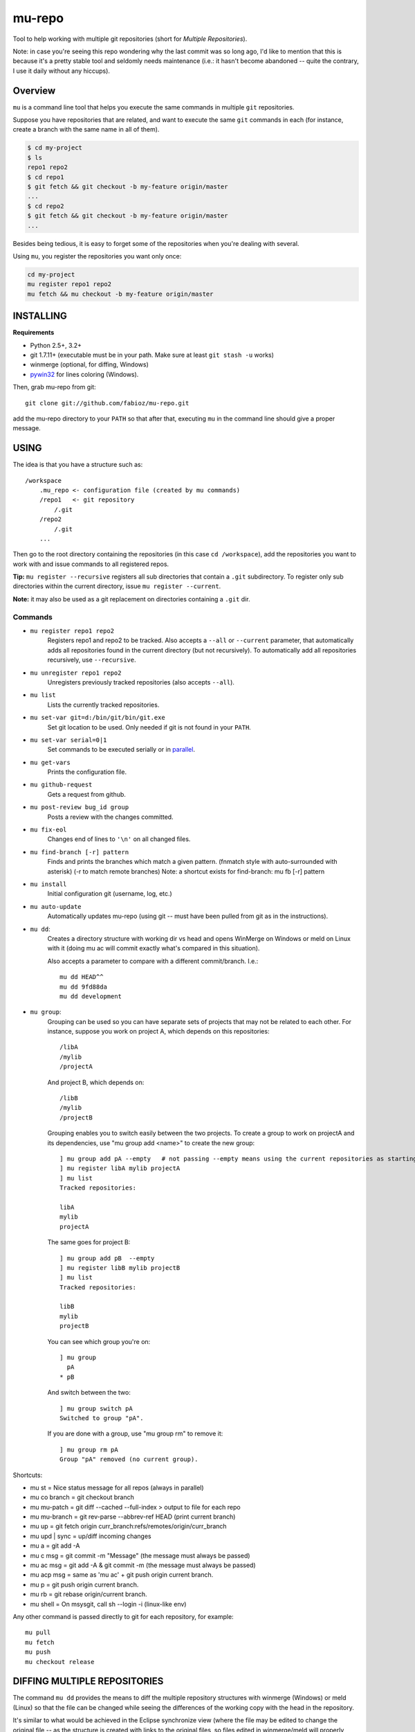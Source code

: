 mu-repo 
=========

Tool to help working with multiple git repositories
(short for *Multiple Repositories*).

Note: in case you're seeing this repo wondering why the last commit
was so long ago, I'd like to mention that this is because it's a
pretty stable tool and seldomly needs maintenance
(i.e.: it hasn't become abandoned -- quite the contrary,
I use it daily without any hiccups).


Overview
--------

``mu`` is a command line tool that helps you execute the same commands in multiple ``git`` repositories.

Suppose you have repositories that are related, and want to execute the same ``git`` commands in each (for instance, create
a branch with the same name in all of them).


.. code-block:: bash

    $ cd my-project
    $ ls 
    repo1 repo2
    $ cd repo1
    $ git fetch && git checkout -b my-feature origin/master
    ...
    $ cd repo2
    $ git fetch && git checkout -b my-feature origin/master
    ...


Besides being tedious, it is easy to forget some of the repositories when you're dealing with several.

Using ``mu``, you register the repositories you want only once:

.. code-block:: bash
    
    cd my-project
    mu register repo1 repo2
    mu fetch && mu checkout -b my-feature origin/master


INSTALLING
----------

**Requirements** 

- Python 2.5+, 3.2+
- git 1.7.11+ (executable must be in your path. Make sure at least ``git stash -u`` works)
- winmerge (optional, for diffing, Windows)
- pywin32_ for lines coloring (Windows).

.. _PyWin32: http://sourceforge.net/projects/pywin32/files/pywin32

Then, grab mu-repo from git::

    git clone git://github.com/fabioz/mu-repo.git

add the mu-repo directory to your ``PATH`` so that after that, 
executing ``mu`` in the command line should give a proper message.

USING
-----

The idea is that you have a structure such as::

    /workspace
        .mu_repo <- configuration file (created by mu commands)
        /repo1   <- git repository 
            /.git
        /repo2
            /.git
        ...
    
Then go to the root directory containing the repositories 
(in this case ``cd /workspace``), add the repositories you want 
to work with and issue commands to all registered repos.

**Tip:** ``mu register --recursive`` registers all sub directories that contain
a ``.git`` subdirectory. To register only sub directories within the current
directory, issue ``mu register --current``.

**Note:** it may also be used as a git replacement on directories 
containing a ``.git`` dir.

Commands
~~~~~~~~

* ``mu register repo1 repo2`` 
    Registers repo1 and repo2 to be tracked. Also accepts a ``--all`` or
    ``--current`` parameter, that automatically adds all repositories found in
    the current directory (but not recursively). To automatically add all
    repositories recursively, use ``--recursive``.

* ``mu unregister repo1 repo2``
    Unregisters previously tracked repositories (also accepts ``--all``).

* ``mu list``
    Lists the currently tracked repositories.

* ``mu set-var git=d:/bin/git/bin/git.exe``
    Set git location to be used. Only needed if git is not found in your ``PATH``.

* ``mu set-var serial=0|1``
    Set commands to be executed serially or in parallel_.

* ``mu get-vars``
    Prints the configuration file.

* ``mu github-request``
    Gets a request from github.

* ``mu post-review bug_id group``
    Posts a review with the changes committed.

* ``mu fix-eol``
    Changes end of lines to ``'\n'`` on all changed files.

* ``mu find-branch [-r] pattern``
    Finds and prints the branches which match a given pattern. 
    (fnmatch style with auto-surrounded with asterisk)
    (-r to match remote branches) 
    Note: a shortcut exists for find-branch: mu fb  [-r] pattern

* ``mu install``
    Initial configuration git (username, log, etc.)

* ``mu auto-update``
    Automatically updates mu-repo (using git -- must have been pulled from git as in the instructions).

* ``mu dd``:
     Creates a directory structure with working dir vs head and opens
     WinMerge on Windows or meld on Linux with it (doing mu ac will commit exactly 
     what's compared in this situation).

     Also accepts a parameter to compare with a different commit/branch. I.e.::

         mu dd HEAD^^
         mu dd 9fd88da
         mu dd development
     
* ``mu group``:
    Grouping can be used so you can have separate sets of projects that may not be related to each
    other. For instance, suppose you work on project A, which depends on this repositories::
    
        /libA
        /mylib
        /projectA
    
    And project B, which depends on::
    
        /libB
        /mylib
        /projectB
    
    Grouping enables you to switch easily between the two projects. To create a group to work on 
    projectA and its dependencies, use "mu group add <name>" to create the new group::
    
        ] mu group add pA --empty   # not passing --empty means using the current repositories as starting point
        ] mu register libA mylib projectA
        ] mu list
        Tracked repositories:
        
        libA
        mylib
        projectA
   
    The same goes for project B::
    
        ] mu group add pB  --empty
        ] mu register libB mylib projectB
        ] mu list
        Tracked repositories:
        
        libB
        mylib
        projectB
    
    You can see which group you're on::
    
        ] mu group
          pA
        * pB
        
    And switch between the two::
    
        ] mu group switch pA
        Switched to group "pA".
    
    If you are done with a group, use "mu group rm" to remove it::
        
        ] mu group rm pA
        Group "pA" removed (no current group).
    
Shortcuts:

* mu st         = Nice status message for all repos (always in parallel)
* mu co branch  = git checkout branch
* mu mu-patch   = git diff --cached --full-index > output to file for each repo
* mu mu-branch  = git rev-parse --abbrev-ref HEAD (print current branch)
* mu up         = git fetch origin curr_branch:refs/remotes/origin/curr_branch
* mu upd | sync = up/diff incoming changes
* mu a          = git add -A
* mu c msg      = git commit -m "Message" (the message must always be passed)
* mu ac msg     = git add -A & git commit -m (the message must always be passed)
* mu acp msg    = same as 'mu ac' + git push origin current branch.
* mu p          = git push origin current branch.
* mu rb         = git rebase origin/current branch.
* mu shell      = On msysgit, call sh --login -i (linux-like env)

Any other command is passed directly to git for each repository, for example::

    mu pull
    mu fetch
    mu push
    mu checkout release


DIFFING MULTIPLE REPOSITORIES
-----------------------------

The command ``mu dd`` provides the means to diff the multiple repository structures 
with winmerge (Windows) or meld (Linux) so that the file can be changed 
while seeing the differences of the working copy with the head in the repository.

It's similar to what would be achieved in the Eclipse synchronize view (where the 
file may be edited to change the original file -- as the structure is created with 
links to the original files, so files edited in winmerge/meld will properly change the 
original files).


.. _parallel:

PARALLELISM
-----------

mu-repo by default will execute commands in serial, but it's also possible
to enable commands to be run in parallel, but note that in this mode,
actions that require input will not work (and depending on the action,
may even block if input is required -- i.e.: password). It's possible 
to force it to run in parallel mode, by setting the 'serial' flag to false::

    mu set-var serial=false


.. note:: Some actions considered 'safe' will always be executed in parallel (i.e.: mu st)

GIT
---

If for some reason you don't have git in the path, it's possible to force 
its location by doing::

    mu set-var git=d:\bin\git\bin\git.exe

 
LICENSE
-------

GPL 3, Copyright (c) 2012-2014 by Fabio Zadrozny

